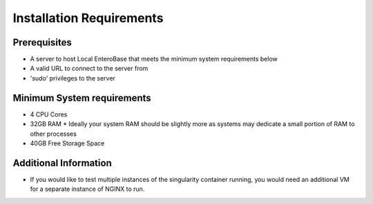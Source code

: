 Installation Requirements
--------------------------

Prerequisites
==============

* A server to host Local EnteroBase that meets the minimum system requirements below
* A valid URL to connect to the server from
* 'sudo' privileges to the server

Minimum System requirements
============================

* 4 CPU Cores
* 32GB RAM
  * Ideally your system RAM should be slightly more as systems may dedicate a small portion of RAM to other processes
* 40GB Free Storage Space

Additional Information
=======================

* If you would like to test multiple instances of the singularity container running, you would need an additional VM for a separate instance of NGINX to run.

